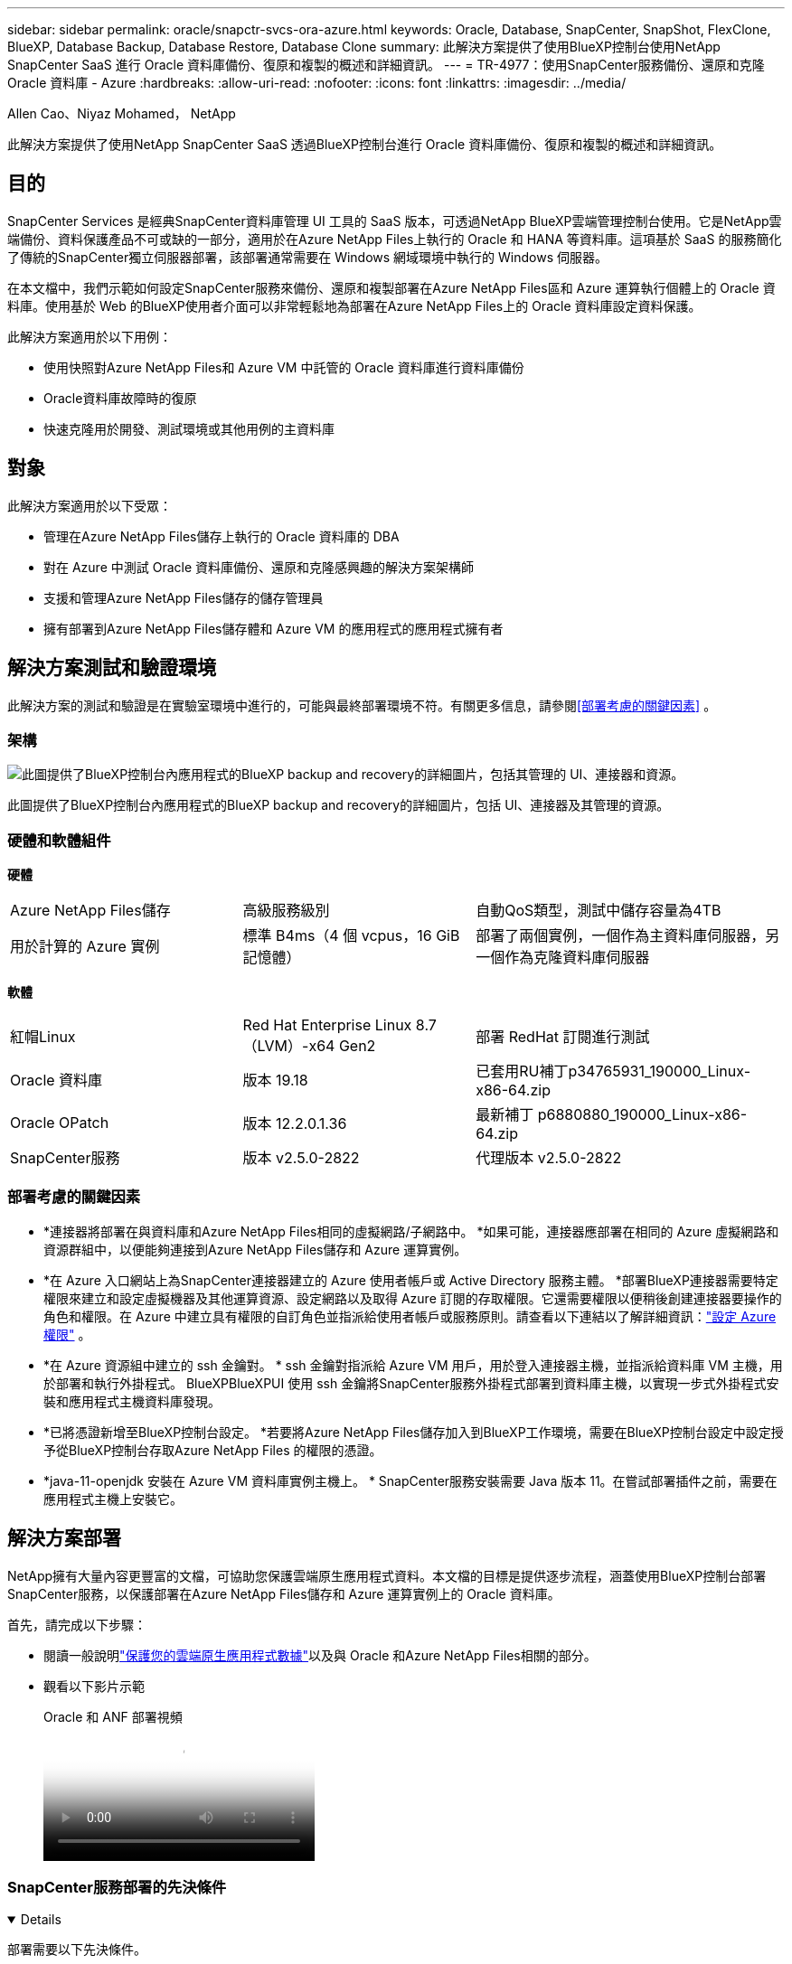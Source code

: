 ---
sidebar: sidebar 
permalink: oracle/snapctr-svcs-ora-azure.html 
keywords: Oracle, Database, SnapCenter, SnapShot, FlexClone, BlueXP, Database Backup, Database Restore, Database Clone 
summary: 此解決方案提供了使用BlueXP控制台使用NetApp SnapCenter SaaS 進行 Oracle 資料庫備份、復原和複製的概述和詳細資訊。 
---
= TR-4977：使用SnapCenter服務備份、還原和克隆 Oracle 資料庫 - Azure
:hardbreaks:
:allow-uri-read: 
:nofooter: 
:icons: font
:linkattrs: 
:imagesdir: ../media/


Allen Cao、Niyaz Mohamed， NetApp

[role="lead"]
此解決方案提供了使用NetApp SnapCenter SaaS 透過BlueXP控制台進行 Oracle 資料庫備份、復原和複製的概述和詳細資訊。



== 目的

SnapCenter Services 是經典SnapCenter資料庫管理 UI 工具的 SaaS 版本，可透過NetApp BlueXP雲端管理控制台使用。它是NetApp雲端備份、資料保護產品不可或缺的一部分，適用於在Azure NetApp Files上執行的 Oracle 和 HANA 等資料庫。這項基於 SaaS 的服務簡化了傳統的SnapCenter獨立伺服器部署，該部署通常需要在 Windows 網域環境中執行的 Windows 伺服器。

在本文檔中，我們示範如何設定SnapCenter服務來備份、還原和複製部署在Azure NetApp Files區和 Azure 運算執行個體上的 Oracle 資料庫。使用基於 Web 的BlueXP使用者介面可以非常輕鬆地為部署在Azure NetApp Files上的 Oracle 資料庫設定資料保護。

此解決方案適用於以下用例：

* 使用快照對Azure NetApp Files和 Azure VM 中託管的 Oracle 資料庫進行資料庫備份
* Oracle資料庫故障時的復原
* 快速克隆用於開發、測試環境或其他用例的主資料庫




== 對象

此解決方案適用於以下受眾：

* 管理在Azure NetApp Files儲存上執行的 Oracle 資料庫的 DBA
* 對在 Azure 中測試 Oracle 資料庫備份、還原和克隆感興趣的解決方案架構師
* 支援和管理Azure NetApp Files儲存的儲存管理員
* 擁有部署到Azure NetApp Files儲存體和 Azure VM 的應用程式的應用程式擁有者




== 解決方案測試和驗證環境

此解決方案的測試和驗證是在實驗室環境中進行的，可能與最終部署環境不符。有關更多信息，請參閱<<部署考慮的關鍵因素>> 。



=== 架構

image:snapctr-svcs-azure-architect.png["此圖提供了BlueXP控制台內應用程式的BlueXP backup and recovery的詳細圖片，包括其管理的 UI、連接器和資源。"]

此圖提供了BlueXP控制台內應用程式的BlueXP backup and recovery的詳細圖片，包括 UI、連接器及其管理的資源。



=== 硬體和軟體組件

*硬體*

[cols="30%, 30%, 40%"]
|===


| Azure NetApp Files儲存 | 高級服務級別 | 自動QoS類型，測試中儲存容量為4TB 


| 用於計算的 Azure 實例 | 標準 B4ms（4 個 vcpus，16 GiB 記憶體） | 部署了兩個實例，一個作為主資料庫伺服器，另一個作為克隆資料庫伺服器 
|===
*軟體*

[cols="30%, 30%, 40%"]
|===


| 紅帽Linux | Red Hat Enterprise Linux 8.7（LVM）-x64 Gen2 | 部署 RedHat 訂閱進行測試 


| Oracle 資料庫 | 版本 19.18 | 已套用RU補丁p34765931_190000_Linux-x86-64.zip 


| Oracle OPatch | 版本 12.2.0.1.36 | 最新補丁 p6880880_190000_Linux-x86-64.zip 


| SnapCenter服務 | 版本 v2.5.0-2822 | 代理版本 v2.5.0-2822 
|===


=== 部署考慮的關鍵因素

* *連接器將部署在與資料庫和Azure NetApp Files相同的虛擬網路/子網路中。 *如果可能，連接器應部署在相同的 Azure 虛擬網路和資源群組中，以便能夠連接到Azure NetApp Files儲存和 Azure 運算實例。
* *在 Azure 入口網站上為SnapCenter連接器建立的 Azure 使用者帳戶或 Active Directory 服務主體。 *部署BlueXP連接器需要特定權限來建立和設定虛擬機器及其他運算資源、設定網路以及取得 Azure 訂閱的存取權限。它還需要權限以便稍後創建連接器要操作的角色和權限。在 Azure 中建立具有權限的自訂角色並指派給使用者帳戶或服務原則。請查看以下連結以了解詳細資訊：link:https://docs.netapp.com/us-en/bluexp-setup-admin/task-set-up-permissions-azure.html#set-up-permissions-to-create-the-connector-from-bluexp["設定 Azure 權限"^] 。
* *在 Azure 資源組中建立的 ssh 金鑰對。 *  ssh 金鑰對指派給 Azure VM 用戶，用於登入連接器主機，並指派給資料庫 VM 主機，用於部署和執行外掛程式。 BlueXPBlueXPUI 使用 ssh 金鑰將SnapCenter服務外掛程式部署到資料庫主機，以實現一步式外掛程式安裝和應用程式主機資料庫發現。
* *已將憑證新增至BlueXP控制台設定。 *若要將Azure NetApp Files儲存加入到BlueXP工作環境，需要在BlueXP控制台設定中設定授予從BlueXP控制台存取Azure NetApp Files 的權限的憑證。
* *java-11-openjdk 安裝在 Azure VM 資料庫實例主機上。 * SnapCenter服務安裝需要 Java 版本 11。在嘗試部署插件之前，需要在應用程式主機上安裝它。




== 解決方案部署

NetApp擁有大量內容更豐富的文檔，可協助您保護雲端原生應用程式資料。本文檔的目標是提供逐步流程，涵蓋使用BlueXP控制台部署SnapCenter服務，以保護部署在Azure NetApp Files儲存和 Azure 運算實例上的 Oracle 資料庫。

首先，請完成以下步驟：

* 閱讀一般說明link:https://docs.netapp.com/us-en/bluexp-backup-recovery/["保護您的雲端原生應用程式數據"^]以及與 Oracle 和Azure NetApp Files相關的部分。
* 觀看以下影片示範
+
.Oracle 和 ANF 部署視頻
video::48adf2d8-3f5e-4ab3-b25c-b04a014635ac[panopto]




=== SnapCenter服務部署的先決條件

[%collapsible%open]
====
部署需要以下先決條件。

. Azure VM 執行個體上的主 Oracle 資料庫伺服器，其中已完全部署並正在執行 Oracle 資料庫。
. 在 Azure 中部署的Azure NetApp Files儲存服務容量池，其容量可滿足硬體元件部分所列的資料庫儲存需求。
. Azure VM 執行個體上的輔助資料庫伺服器，可用於測試將 Oracle 資料庫複製到備用主機，以支援開發/測試工作負載或任何需要生產 Oracle 資料庫完整資料集的用例。
. 有關Azure NetApp Files和 Azure 計算實例上的 Oracle 資料庫部署的其他信息，請參閱link:azure-ora-nfile-usecase.html["Azure NetApp Files上的 Oracle 資料庫部署與保護"^]。


====


=== 加入BlueXP 的準備

[%collapsible%open]
====
. 使用連結link:https://console.bluexp.netapp.com/["NetApp BlueXP"]註冊BlueXP控制台存取。
. 建立 Azure 使用者帳戶或 Active Directory 服務主體，並在 Azure 入口網站中授予角色權限以進行 Azure 連接器部署。
. 若要設定BlueXP來管理 Azure 資源，請新增BlueXP憑證，其中包含BlueXP可用於向 Azure Active Directory（應用程式用戶端 ID）進行驗證的 Active Directory 服務主體的詳細資訊、服務主體應用程式的用戶端機密（用戶端機密）以及您的組織的 Active Directory ID（租用戶 ID）。
. 您還需要 Azure 虛擬網路、資源群組、安全性群組、用於 VM 存取的 SSH 金鑰等，以便為連接器設定和資料庫外掛程式安裝做好準備。


====


=== 為SnapCenter服務部署連接器

[%collapsible%open]
====
. 登入BlueXP控制台。
+
image:snapctr-svcs-connector-002-canvas.png["螢幕截圖顯示了 GUI 中的此步驟。"]

. 按一下「*連接器*」下拉箭頭和「*新增連接器*」以啟動連接器設定工作流程。
+
image:snapctr-svcs-connector-003-addc.png["螢幕截圖顯示了 GUI 中的此步驟。"]

. 選擇您的雲端提供者（在本例中為*Microsoft Azure*）。
+
image:snapctr-svcs-connector-004-azure.png["螢幕截圖顯示了 GUI 中的此步驟。"]

. 如果您已在 Azure 帳戶中設定了*權限*、*身份驗證*和*網路*步驟，請跳過這些步驟。如果沒有，您必須先配置這些才能繼續。從這裡，您還可以檢索上一節中引用的 Azure 策略的權限“<<加入BlueXP 的準備>> “
+
image:snapctr-svcs-connector-005-azure.png["螢幕截圖顯示了 GUI 中的此步驟。"]

. 按一下「*跳至部署*」來設定您的連接器「*虛擬機器驗證*」。將您在加入BlueXP準備期間在 Azure 資源組中建立的 SSH 金鑰對新增至連接器作業系統驗證。
+
image:snapctr-svcs-connector-006-azure.png["螢幕截圖顯示了 GUI 中的此步驟。"]

. 為連接器執行個體提供名稱，選擇*建立*並接受*詳細資料*下的預設*角色名稱*，然後選擇 Azure 帳戶的訂閱。
+
image:snapctr-svcs-connector-007-azure.png["螢幕截圖顯示了 GUI 中的此步驟。"]

. 使用適當的 *VNet*、*Subnet* 設定網絡，並停用 *Public IP*，但請確保連接器在您的 Azure 環境中具有互聯網存取權限。
+
image:snapctr-svcs-connector-008-azure.png["螢幕截圖顯示了 GUI 中的此步驟。"]

. 為允許 HTTP、HTTPS 和 SSH 存取的連接器設定*安全群組*。
+
image:snapctr-svcs-connector-009-azure.png["螢幕截圖顯示了 GUI 中的此步驟。"]

. 查看摘要頁面並點擊“*新增*”以開始建立連接器。部署完成一般需10分鐘左右。完成後，連接器執行個體 VM 會出現在 Azure 入口網站中。
+
image:snapctr-svcs-connector-010-azure.png["螢幕截圖顯示了 GUI 中的此步驟。"]

. 連接器部署後，新建立的連接器將出現在「*連接器*」下拉式功能表下。
+
image:snapctr-svcs-connector-011-azure.png["螢幕截圖顯示了 GUI 中的此步驟。"]



====


=== 在BlueXP中定義用於存取 Azure 資源的憑證

[%collapsible%open]
====
. 點選BlueXP控制台右上角的設定圖示開啟 *帳戶憑證* 頁面，點選 *新增憑證* 開始憑證設定工作流程。
+
image:snapctr-svcs-credential-001-azure.png["螢幕截圖顯示了 GUI 中的此步驟。"]

. 選擇憑證位置為 - *Microsoft Azure - BlueXP*。
+
image:snapctr-svcs-credential-002-azure.png["螢幕截圖顯示了 GUI 中的此步驟。"]

. 使用適當的 *客戶端金鑰*、*客戶端 ID* 和 *租用戶 ID* 定義 Azure 憑證，這些憑證應該在先前的BlueXP入職過程中收集。
+
image:snapctr-svcs-credential-003-azure.png["螢幕截圖顯示了 GUI 中的此步驟。"]

. 審查並*添加*。image:snapctr-svcs-credential-004-azure.png["螢幕截圖顯示了 GUI 中的此步驟。"]
. 您可能還需要將*市場訂閱*與憑證關聯起來。image:snapctr-svcs-credential-005-azure.png["螢幕截圖顯示了 GUI 中的此步驟。"]


====


=== SnapCenter服務設定

[%collapsible%open]
====
配置 Azure 憑證後，現在可以依照下列步驟設定SnapCenter服務：

. 返回 Canvas 頁面，從 *我的工作環境* 點擊 *新增工作環境* 以發現部署在 Azure 中的Azure NetApp Files。
+
image:snapctr-svcs-connector-011-azure.png["螢幕截圖顯示了 GUI 中的此步驟。"]

. 選擇*Microsoft Azure*作為位置並點擊*發現*。
+
image:snapctr-svcs-setup-002-azure.png["螢幕截圖顯示了 GUI 中的此步驟。"]

. 命名為*工作環境*並選擇上一節中建立的*憑證名稱*，然後按一下*繼續*。
+
image:snapctr-svcs-setup-003-azure.png["螢幕截圖顯示了 GUI 中的此步驟。"]

. BlueXP控制台回到 *我的工作環境*，並發現 Azure 中的Azure NetApp Files現在出現在 *Canvas* 上。
+
image:snapctr-svcs-setup-004-azure.png["螢幕截圖顯示了 GUI 中的此步驟。"]

. 按一下 * Azure NetApp Files* 圖標，然後按一下 * 進入工作環境 * 以查看部署在Azure NetApp Files儲存中的 Oracle 資料庫磁碟區。
+
image:snapctr-svcs-setup-005-azure.png["螢幕截圖顯示了 GUI 中的此步驟。"]

. 從控制台左側邊欄，將滑鼠懸停在保護圖示上，然後點擊*保護*>*應用程式*以開啟應用程式啟動頁面。點擊“發現應用程式”。
+
image:snapctr-svcs-setup-009-azure.png["螢幕截圖顯示了 GUI 中的此步驟。"]

. 選擇“Cloud Native”作為應用程式來源類型。
+
image:snapctr-svcs-setup-010-azure.png["螢幕截圖顯示了 GUI 中的此步驟。"]

. 選擇應用程式類型*Oracle*，點擊*下一步*開啟主機詳細資料頁面。
+
image:snapctr-svcs-setup-013-azure.png["螢幕截圖顯示了 GUI 中的此步驟。"]

. 選擇*使用 SSH*並提供 Oracle Azure VM 詳細信息，例如*IP 位址*、*連接器*、Azure VM 管理*使用者名稱*（例如 azureuser）。按一下「*新增 SSH 私密金鑰*」以貼上用於部署 Oracle Azure VM 的 SSH 金鑰對。系統也會提示您確認指紋。
+
image:snapctr-svcs-setup-015-azure.png["螢幕截圖顯示了 GUI 中的此步驟。"] image:snapctr-svcs-setup-016-azure.png["螢幕截圖顯示了 GUI 中的此步驟。"]

. 前往下一個*配置*頁面以在 Oracle Azure VM 上設定 sudoer 存取。
+
image:snapctr-svcs-setup-017-azure.png["螢幕截圖顯示了 GUI 中的此步驟。"]

. 查看並按一下「發現應用程式」以在 Oracle Azure VM 上安裝插件並一步發現 VM 上的 Oracle 資料庫。
+
image:snapctr-svcs-setup-018-azure.png["螢幕截圖顯示了 GUI 中的此步驟。"]

. Azure VM 上發現的 Oracle 資料庫被加入到“*應用程式*”，“*應用程式*”頁面列出了環境中的主機和 Oracle 資料庫的數量。資料庫*保護狀態*最初顯示為*不受保護*。
+
image:snapctr-svcs-setup-019-azure.png["螢幕截圖顯示了 GUI 中的此步驟。"]



這完成了 Oracle 的SnapCenter服務的初始設定。本文檔接下來的三節介紹 Oracle 資料庫的備份、復原和複製作業。

====


=== Oracle資料庫備份

[%collapsible%open]
====
. 我們在 Azure VM 中測試的 Oracle 資料庫配置了三個卷，總儲存量約為 1.6 TiB。這提供了有關此大小的資料庫的快照備份、還原和克隆的時間背景。


....
[oracle@acao-ora01 ~]$ df -h
Filesystem                 Size  Used Avail Use% Mounted on
devtmpfs                   7.9G     0  7.9G   0% /dev
tmpfs                      7.9G     0  7.9G   0% /dev/shm
tmpfs                      7.9G   17M  7.9G   1% /run
tmpfs                      7.9G     0  7.9G   0% /sys/fs/cgroup
/dev/mapper/rootvg-rootlv   40G   23G   15G  62% /
/dev/mapper/rootvg-usrlv   9.8G  1.6G  7.7G  18% /usr
/dev/sda2                  496M  115M  381M  24% /boot
/dev/mapper/rootvg-varlv   7.9G  787M  6.7G  11% /var
/dev/mapper/rootvg-homelv  976M  323M  586M  36% /home
/dev/mapper/rootvg-optlv   2.0G  9.6M  1.8G   1% /opt
/dev/mapper/rootvg-tmplv   2.0G   22M  1.8G   2% /tmp
/dev/sda1                  500M  6.8M  493M   2% /boot/efi
172.30.136.68:/ora01-u01   100G   23G   78G  23% /u01
172.30.136.68:/ora01-u03   500G  117G  384G  24% /u03
172.30.136.68:/ora01-u02  1000G  804G  197G  81% /u02
tmpfs                      1.6G     0  1.6G   0% /run/user/1000
[oracle@acao-ora01 ~]$
....
. 若要保護資料庫，請按一下資料庫*保護狀態*旁的三個點，然後按一下*指派原則*以查看可套用於 Oracle 資料庫的預設預先載入或使用者定義的資料庫保護策略。在*設定* - *策略*下，您可以選擇建立自己的策略，並自訂備份頻率和備份資料保留視窗。
+
image:snapctr-svcs-bkup-001-azure.png["螢幕截圖顯示了 GUI 中的此步驟。"]

. 當您對策略配置感到滿意時，您可以*分配*您選擇的策略來保護資料庫。
+
image:snapctr-svcs-bkup-002-azure.png["螢幕截圖顯示了 GUI 中的此步驟。"]

. 套用原則後，資料庫保護狀態變成*受保護*，並有綠色複選標記。 BlueXP根據定義的計畫執行快照備份。此外，您可以從如下所示的三點下拉選單中取得*按需備份*。
+
image:snapctr-svcs-bkup-003-azure.png["螢幕截圖顯示了 GUI 中的此步驟。"]

. 從*作業監控*標籤中，可以查看備份作業的詳細資訊。我們的測試結果顯示，備份一個約 1.6 TiB 的 Oracle 資料庫大約需要 4 分鐘。
+
image:snapctr-svcs-bkup-004-azure.png["螢幕截圖顯示了 GUI 中的此步驟。"]

. 從三點下拉選單*查看詳細資料*中，您可以查看從快照備份建立的備份集。
+
image:snapctr-svcs-bkup-005-azure.png["螢幕截圖顯示了 GUI 中的此步驟。"]

. 資料庫備份詳細資訊包括*備份名稱*、*備份類型*、*SCN*、*RMAN 目錄*和*備份時間*。備份集包含資料捲和日誌卷分別的應用程式一致的快照。日誌卷快照在資料庫資料卷快照之後立即發生。如果您正在備份清單中尋找特定的備份，您可以套用篩選器。
+
image:snapctr-svcs-bkup-006-azure.png["螢幕截圖顯示了 GUI 中的此步驟。"]



====


=== Oracle 資料庫還原與復原

[%collapsible%open]
====
. 對於資料庫還原，請按一下「*應用程式*」中要還原的特定資料庫的三點下拉式選單，然後按一下「*還原*」以啟動資料庫還原和復原工作流程。
+
image:snapctr-svcs-restore-001-azure.png["螢幕截圖顯示了 GUI 中的此步驟。"]

. 透過時間戳選擇您的*還原點*。清單中的每個時間戳代表一個可用的資料庫備份集。
+
image:snapctr-svcs-restore-002-azure.png["螢幕截圖顯示了 GUI 中的此步驟。"]

. 選擇您的*復原位置*到*原始位置*以進行 Oracle 資料庫的就地復原和復原。
+
image:snapctr-svcs-restore-003-azure.png["螢幕截圖顯示了 GUI 中的此步驟。"]

. 定義您的*恢復範圍*和*恢復範圍*。所有日誌意味著包括當前日誌在內的最新完整復原。
+
image:snapctr-svcs-restore-004-azure.png["螢幕截圖顯示了 GUI 中的此步驟。"]

. 審查並*恢復*以開始資料庫復原和復原。
+
image:snapctr-svcs-restore-005-azure.png["螢幕截圖顯示了 GUI 中的此步驟。"]

. 從「作業監控」標籤中，我們觀察到運行完整的資料庫還原和復原需要 2 分鐘。
+
image:snapctr-svcs-restore-006-azure.png["螢幕截圖顯示了 GUI 中的此步驟。"]



====


=== Oracle 資料庫克隆

[%collapsible%open]
====
資料庫克隆過程與還原類似，但要使用預先安裝和配置了相同 Oracle 軟體堆疊的備用 Azure VM。


NOTE: 確保 Azure NetApp檔案儲存具有足夠的容量，可以容納與要複製的主資料庫大小相同的克隆資料庫。備用 Azure VM 已新增至 *應用程式*。

. 按一下「*應用程式*」中要複製的特定資料庫的三點下拉式選單，然後按一下「*復原*」以啟動複製工作流程。
+
image:snapctr-svcs-restore-001-azure.png["此圖顯示輸入/輸出對話框或表示書面內容"]

. 選擇*還原點*並檢查*還原到備用位置*。
+
image:snapctr-svcs-clone-001-azure.png["此圖顯示輸入/輸出對話框或表示書面內容"]

. 在下一個*設定*頁面中，設定備用*主機*、新資料庫*SID*和*Oracle Home*，如在備用 Azure VM 上配置的那樣。
+
image:snapctr-svcs-clone-002-azure.png["此圖顯示輸入/輸出對話框或表示書面內容"]

. 審查*常規*頁面顯示克隆資料庫的詳細信息，例如 SID、備用主機、資料檔案位置、復原範圍等。
+
image:snapctr-svcs-clone-003-azure.png["此圖顯示輸入/輸出對話框或表示書面內容"]

. 審查*資料庫參數*頁面顯示克隆資料庫配置的詳細資訊以及一些資料庫參數設定。
+
image:snapctr-svcs-clone-004-azure.png["此圖顯示輸入/輸出對話框或表示書面內容"]

. 從*作業監控*標籤監控複製作業狀態，我們觀察到複製 1.6 TiB Oracle 資料庫需要 8 分鐘。
+
image:snapctr-svcs-clone-005-azure.png["此圖顯示輸入/輸出對話框或表示書面內容"]

. 在BlueXP *應用程式* 頁面中驗證克隆的資料庫，該頁面顯示克隆的資料庫已立即在BlueXP中註冊。
+
image:snapctr-svcs-clone-006-azure.png["此圖顯示輸入/輸出對話框或表示書面內容"]

. 驗證 Oracle Azure VM 上的克隆資料庫，顯示克隆資料庫如預期運作。
+
image:snapctr-svcs-clone-007-azure.png["此圖顯示輸入/輸出對話框或表示書面內容"]



這完成了使用SnapCenter服務透過NetApp BlueXP控制台在 Azure 中備份、還原和克隆 Oracle 資料庫的示範。

====


== 附加資訊

要了解有關本文檔中描述的信息的更多信息，請查看以下文檔和/或網站：

* 設定和管理BlueXP
+
link:https://docs.netapp.com/us-en/cloud-manager-setup-admin/index.html["https://docs.netapp.com/us-en/cloud-manager-setup-admin/index.html"^]

* BlueXP backup and recovery文檔
+
link:https://docs.netapp.com/us-en/cloud-manager-backup-restore/index.html["https://docs.netapp.com/us-en/cloud-manager-backup-restore/index.html"^]

* Azure NetApp Files
+
link:https://azure.microsoft.com/en-us/products/netapp["https://azure.microsoft.com/en-us/products/netapp"^]

* Azure 入門
+
link:https://azure.microsoft.com/en-us/get-started/["https://azure.microsoft.com/en-us/get-started/"^]


